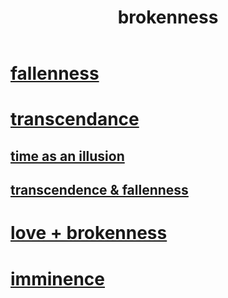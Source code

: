 :PROPERTIES:
:ID:       73dc7e2a-29d8-4cdb-9471-5d058bc31f9f
:END:
#+title: brokenness
* [[id:b4fa4d1e-ceb5-4058-9813-7e144dab2cb7][fallenness]]
* [[id:6e537826-402f-4254-a40a-652b31e2390a][transcendance]]
** [[id:da0f5626-c114-4f06-a5d8-231ee749d56a][time as an illusion]]
** [[id:e8d19251-0c54-4b82-943d-584a1d84bb73][transcendence & fallenness]]
* [[id:170688b3-4d53-41d3-986b-b8c32468bac8][love + brokenness]]
* [[id:512f112a-218b-4a0e-9be1-9786661b1968][imminence]]
